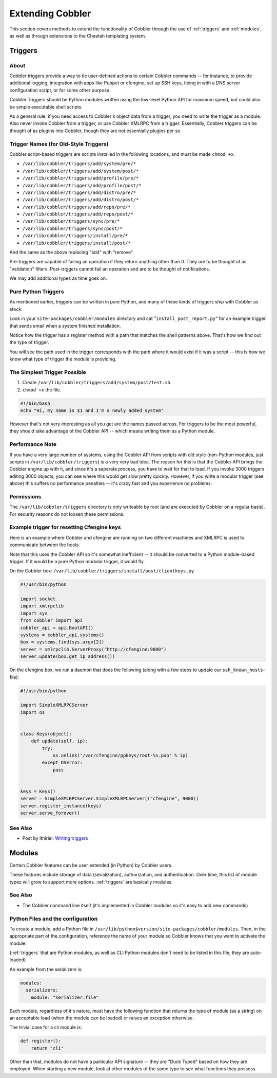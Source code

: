 *****************
Extending Cobbler
*****************

This section covers methods to extend the functionality of Cobbler through the use of :ref:`triggers` and
:ref:`modules`, as well as through extensions to the Cheetah templating system.

.. _triggers:

Triggers
########

About
=====

Cobbler triggers provide a way to tie user-defined actions to certain Cobbler commands -- for instance, to provide
additional logging, integration with apps like Puppet or cfengine, set up SSH keys, tieing in with a DNS server
configuration script, or for some other purpose.

Cobbler Triggers should be Python modules written using the low-level Python API for maximum speed, but could also be
simple executable shell scripts.

As a general rule, if you need access to Cobbler's object data from a trigger, you need to write the trigger as a
module. Also never invoke Cobbler from a trigger, or use Cobbler XMLRPC from a trigger. Essentially, Cobbler triggers
can be thought of as plugins into Cobbler, though they are not essentially plugins per se.

Trigger Names (for Old-Style Triggers)
======================================

Cobbler script-based triggers are scripts installed in the following locations, and must be made ``chmod +x``.

* ``/var/lib/cobbler/triggers/add/system/pre/*``
* ``/var/lib/cobbler/triggers/add/system/post/*``
* ``/var/lib/cobbler/triggers/add/profile/pre/*``
* ``/var/lib/cobbler/triggers/add/profile/post/*``
* ``/var/lib/cobbler/triggers/add/distro/pre/*``
* ``/var/lib/cobbler/triggers/add/distro/post/*``
* ``/var/lib/cobbler/triggers/add/repo/pre/*``
* ``/var/lib/cobbler/triggers/add/repo/post/*``
* ``/var/lib/cobbler/triggers/sync/pre/*``
* ``/var/lib/cobbler/triggers/sync/post/*``
* ``/var/lib/cobbler/triggers/install/pre/*``
* ``/var/lib/cobbler/triggers/install/post/*``

And the same as the above replacing "add" with "remove".

Pre-triggers are capable of failing an operation if they return anything other than 0. They are to be thought of as
"validation" filters. Post-triggers cannot fail an operation and are to be thought of notifications.

We may add additional types as time goes on.

Pure Python Triggers
====================

As mentioned earlier, triggers can be written in pure Python, and many of these kinds of triggers ship with Cobbler as
stock.

Look in your ``site-packages/cobbler/modules`` directory and cat "``install_post_report.py``" for an example trigger
that sends email when a system finished installation.

Notice how the trigger has a register method with a path that matches the shell patterns above. That's how we find out
the type of trigger.

You will see the path used in the trigger corresponds with the path where it would exist if it was a script -- this is
how we know what type of trigger the module is providing.

The Simplest Trigger Possible
=============================

1. Create ``/var/lib/cobbler/triggers/add/system/post/test.sh``.
2. ``chmod +x`` the file.

.. code-block:: bash

    #!/bin/bash
    echo "Hi, my name is $1 and I'm a newly added system"

However that's not very interesting as all you get are the names passed across. For triggers to be the most powerful,
they should take advantage of the Cobbler API -- which means writing them as a Python module.

Performance Note
================

If you have a very large number of systems, using the Cobbler API from scripts with old style (non-Python modules, just
scripts in ``/var/lib/cobbler/triggers``) is a very very bad idea. The reason for this is that the Cobbler API brings
the Cobbler engine up with it, and since it's a seperate process, you have to wait for that to load. If you invoke 3000
triggers editing 3000 objects, you can see where this would get slow pretty quickly. However, if you write a modular
trigger (see above) this suffers no performance penalties -- it's crazy fast and you experience no problems.

Permissions
===========

The ``/var/lib/cobbler/triggers`` directory is only writeable by root (and are executed by Cobbler on a regular basis).
For security reasons do not loosen these permissions.

Example trigger for resetting Cfengine keys
===========================================

Here is an example where Cobbler and cfengine are running on two different machines and XMLRPC is used to communicate
between the hosts.

Note that this uses the Cobbler API so it's somewhat inefficient -- it should be converted to a Python module-based
trigger. If it would be a pure Python modular trigger, it would fly.

On the Cobbler box: ``/var/lib/cobbler/triggers/install/post/clientkeys.py``

.. code-block:: python

    #!/usr/bin/python

    import socket
    import xmlrpclib
    import sys
    from cobbler import api
    cobbler_api = api.BootAPI()
    systems = cobbler_api.systems()
    box = systems.find(sys.argv[2])
    server = xmlrpclib.ServerProxy("http://cfengine:9000")
    server.update(box.get_ip_address())

On the cfengine box, we run a daemon that does the following (along with a few steps to update our ``ssh_known_hosts``-
file):

.. code-block:: python

    #!/usr/bin/python

    import SimpleXMLRPCServer
    import os


    class Keys(object):
        def update(self, ip):
            try:
                os.unlink('/var/cfengine/ppkeys/root-%s.pub' % ip)
            except OSError:
                pass


    keys = Keys()
    server = SimpleXMLRPCServer.SimpleXMLRPCServer(("cfengine", 9000))
    server.register_instance(keys)
    server.serve_forever()

See Also
========

* Post by Ithiriel: `Writing triggers <https://www.ithiriel.com/content/2010/03/29/writing-install-triggers-cobbler>`_

.. _modules:

Modules
#######

Certain Cobbler features can be user extended (in Python) by Cobbler users.

These features include storage of data (serialization), authorization, and authentication. Over time, this list of
module types will grow to support more options. :ref:`triggers` are basically modules.

See Also
========

* The Cobbler command line itself (it's implemented in Cobbler modules so it's easy to add new commands)

Python Files and the configuration
==================================

To create a module, add a Python file in ``/usr/lib/python$version/site-packages/cobbler/modules``. Then, in the
appropriate part of the configuration, reference the name of your module so Cobbler knows that you want to
activate the module.

(:ref:`triggers` that are Python modules, as well as CLI Python modules don't need to be listed in this file, they
are auto-loaded)

An example from the serializers is:

.. code-block:: yaml

    modules:
      serializers:
        module: "serializer.file"

Each module, regardless of it's nature, must have the following function that returns the type of module (as a string)
on an acceptable load (when the module can be loaded) or raises an exception otherwise.

The trivial case for a cli module is:

.. code-block:: python

    def register():
        return "cli"

Other than that, modules do not have a particular API signature -- they are "Duck Typed" based on how they are employed.
When starting a new module, look at other modules of the same type to see what functions they possess.

